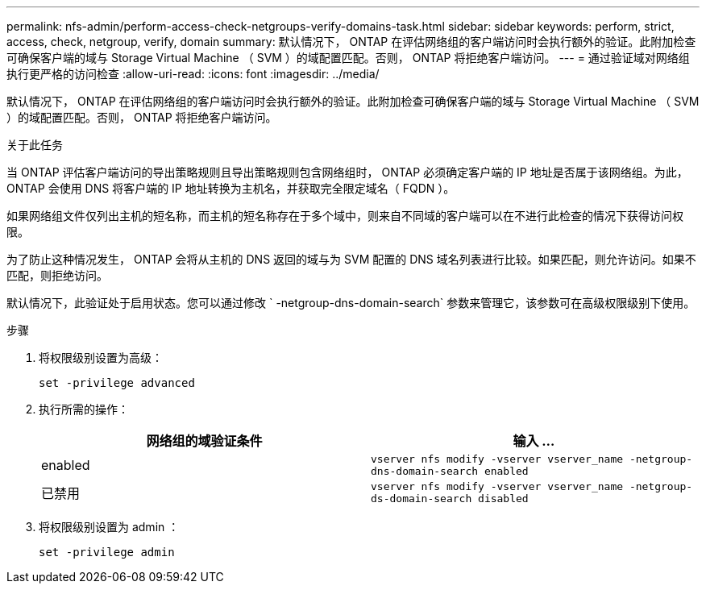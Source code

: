 ---
permalink: nfs-admin/perform-access-check-netgroups-verify-domains-task.html 
sidebar: sidebar 
keywords: perform, strict, access, check, netgroup, verify, domain 
summary: 默认情况下， ONTAP 在评估网络组的客户端访问时会执行额外的验证。此附加检查可确保客户端的域与 Storage Virtual Machine （ SVM ）的域配置匹配。否则， ONTAP 将拒绝客户端访问。 
---
= 通过验证域对网络组执行更严格的访问检查
:allow-uri-read: 
:icons: font
:imagesdir: ../media/


[role="lead"]
默认情况下， ONTAP 在评估网络组的客户端访问时会执行额外的验证。此附加检查可确保客户端的域与 Storage Virtual Machine （ SVM ）的域配置匹配。否则， ONTAP 将拒绝客户端访问。

.关于此任务
当 ONTAP 评估客户端访问的导出策略规则且导出策略规则包含网络组时， ONTAP 必须确定客户端的 IP 地址是否属于该网络组。为此， ONTAP 会使用 DNS 将客户端的 IP 地址转换为主机名，并获取完全限定域名（ FQDN ）。

如果网络组文件仅列出主机的短名称，而主机的短名称存在于多个域中，则来自不同域的客户端可以在不进行此检查的情况下获得访问权限。

为了防止这种情况发生， ONTAP 会将从主机的 DNS 返回的域与为 SVM 配置的 DNS 域名列表进行比较。如果匹配，则允许访问。如果不匹配，则拒绝访问。

默认情况下，此验证处于启用状态。您可以通过修改 ` -netgroup-dns-domain-search` 参数来管理它，该参数可在高级权限级别下使用。

.步骤
. 将权限级别设置为高级：
+
`set -privilege advanced`

. 执行所需的操作：
+
[cols="2*"]
|===
| 网络组的域验证条件 | 输入 ... 


 a| 
enabled
 a| 
`vserver nfs modify -vserver vserver_name -netgroup-dns-domain-search enabled`



 a| 
已禁用
 a| 
`vserver nfs modify -vserver vserver_name -netgroup-ds-domain-search disabled`

|===
. 将权限级别设置为 admin ：
+
`set -privilege admin`


